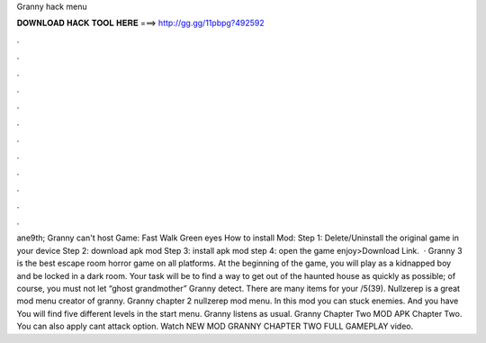 Granny hack menu

𝐃𝐎𝐖𝐍𝐋𝐎𝐀𝐃 𝐇𝐀𝐂𝐊 𝐓𝐎𝐎𝐋 𝐇𝐄𝐑𝐄 ===> http://gg.gg/11pbpg?492592

.

.

.

.

.

.

.

.

.

.

.

.

ane9th; Granny can't host Game: Fast Walk Green eyes How to install Mod: Step 1: Delete/Uninstall the original game in your device Step 2: download apk mod Step 3: install apk mod step 4: open the game enjoy>Download Link.  · Granny 3 is the best escape room horror game on all platforms. At the beginning of the game, you will play as a kidnapped boy and be locked in a dark room. Your task will be to find a way to get out of the haunted house as quickly as possible; of course, you must not let “ghost grandmother” Granny detect. There are many items for your /5(39). Nullzerep is a great mod menu creator of granny. Granny chapter 2 nullzerep mod menu. In this mod you can stuck enemies. And you have You will find five different levels in the start menu. Granny listens as usual. Granny Chapter Two MOD APK Chapter Two. You can also apply cant attack option. Watch NEW MOD GRANNY CHAPTER TWO FULL GAMEPLAY video.